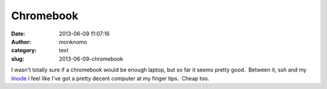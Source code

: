 Chromebook
##########
:date: 2013-06-09 11:07:16
:author: monknomo
:category: text
:slug: 2013-06-09-chromebook

I wasn't totally sure if a chromebook would be enough laptop, but so far
it seems pretty good.  Between it, ssh and my `linode`_ I feel like I've
got a pretty decent computer at my finger tips.  Cheap too.

.. raw:: html

   </p>

.. _linode: www.linode.com

